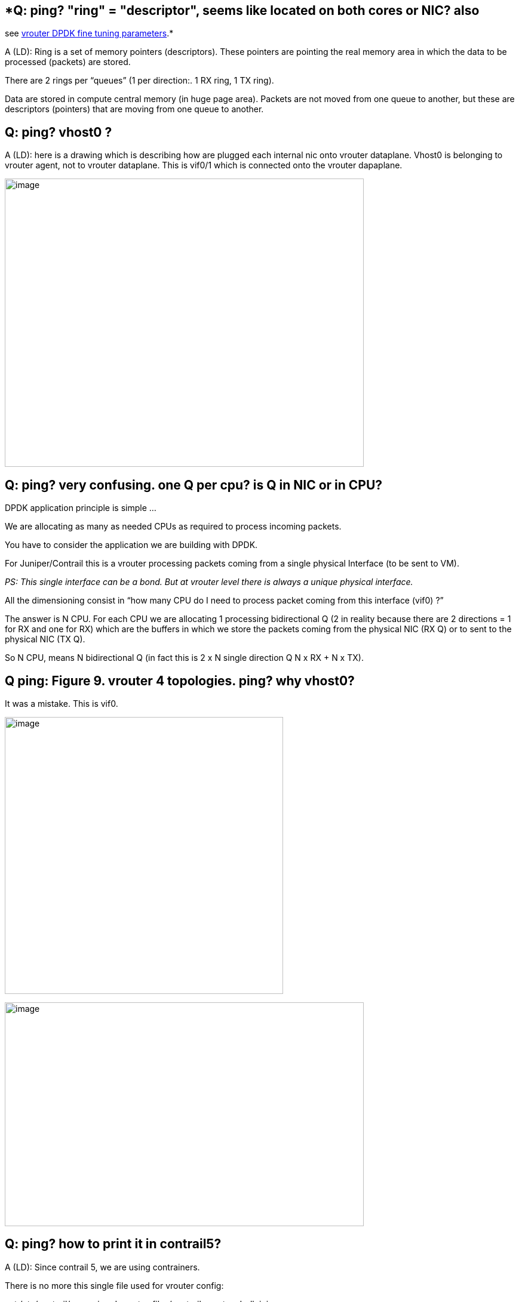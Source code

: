 == *Q: ping? "ring" = "descriptor", seems like located on both cores or NIC? also
see https://github.com/pinggit/dpdk-contrail-book/blob/master/ContrailPerformanceGuidev3.2.docx.reorga.adoc#vrouter-dpdk-fine-tuning-parameters[vrouter DPDK fine tuning parameters].*

A (LD): Ring is a set of memory pointers (descriptors). These pointers are
pointing the real memory area in which the data to be processed (packets) are
stored.

There are 2 rings per “queues” (1 per direction:. 1 RX ring, 1 TX ring).

Data are stored in compute central memory (in huge page area). Packets are not
moved from one queue to another, but these are descriptors (pointers) that are
moving from one queue to another.

== *Q: ping? vhost0 ?*

A (LD): here is a drawing which is describing how are plugged each internal nic
onto vrouter dataplane. Vhost0 is belonging to vrouter agent, not to vrouter
dataplane. This is vif0/1 which is connected onto the vrouter dapaplane.

image:extracted-media-QA.docx/media/image1.emf[image,width=601,height=483]

== *Q: ping? very confusing. one Q per cpu? is Q in NIC or in CPU?*

DPDK application principle is simple …

We are allocating as many as needed CPUs as required to process incoming packets.

You have to consider the application we are building with DPDK.

For Juniper/Contrail this is a vrouter processing packets coming from a single physical Interface (to be sent to VM).

_PS: This single interface can be a bond. But at vrouter level there is always a unique physical interface._

All the dimensioning consist in “how many CPU do I need to process packet coming from this interface (vif0) ?”

The answer is N CPU. For each CPU we are allocating 1 processing bidirectional Q (2 in reality because there are 2 directions = 1 for RX and one for RX) which are the buffers in which we store the packets coming from the physical NIC (RX Q) or to sent to the physical NIC (TX Q).

So N CPU, means N bidirectional Q (in fact this is 2 x N single direction Q N x RX + N x TX).

== *Q ping: Figure 9. vrouter 4 topologies. ping? why vhost0?*

It was a mistake. This is vif0.

image:extracted-media-QA.docx/media/image2.emf[image,width=466,height=464]

image:extracted-media-QA.docx/media/image3.emf[image,width=601,height=375]

== *Q: ping? how to print it in contrail5?*

A (LD): Since contrail 5, we are using contrainers.

There is no more this single file used for vrouter config:

cat /etc/contrail/supervisord_vrouter_files/contrail-vrouter-dpdk.ini

Now, the parameters are in vhost0 interface configuration:

vi /etc/sysconfig/network-scripts/ifcfg-vhost0

CPU_LIST=0x154

DPDK_COMMAND_ADDITIONAL_ARGS=”--vr_nexthops=32768”

== *Q: ping? how is this neat output captured?*

A (LD): This is a script I made in order to display (at least to have a
representation – I’ve enriched a Premecz Python program) about packet
processing. I did it on Premecz lab during performance tests we’ve made early
this year.

image:extracted-media-QA.docx/media/image4.png[image,width=601,height=229]

https://drive.google.com/open?id=1mhxzRlulBqo3SfbGOywy2smG-NdC5dVN

== *Q: ping? no 1x1 mapping between vNIC queue and forwarding threads? as with pNIC?*

A (LD): Yes, there is. But you have 2 cases to consider. SingleQ and MultiQ NIC.

Also, there is a balancing mechanism in order to attach queue0 of each NIC not on a same CPU (

Cf: vNIC queues - Polling Core Assignment (R1910)

Here, multiQ case:

Each CPU is bound to a Q :

image:extracted-media-QA.docx/media/image5.emf[image,width=601,height=276]

But it is only part of the full view. You have to consider each direction … and type of traffic.

See my drawings.

== *Q: ping? confusing: #2 and #3 statements are conflicting*

A (LD):

[arabic]
. The packet is placed on a vNIC TX queue (vRouter vif RX queue) by the Virtual machine.
. A given vNIC TX queue is always polled by the same vRouter logical core.
. A round robin algorithm (described in next section) is used to assign vNIC queues to logical cores.
. vNIC sub-interfaces are sharing TX/RX queues with their parent interface. Hence the same logical co

Not very well described indeed.

Step 3 is done once … at vnic plugin on vrouter

Step 2 is done during vnic life (how each packet is processed)

* +
*

== *Q ping: per https://github.com/pinggit/dpdk-contrail-book/blob/master/ContrailPerformanceGuidev3.2.docx.reorga.adoc#packet-processing[vrouter packet processing (first overview)] what is meant here is there are 2 hash:*

A (LD): First hash is calculated on underlay packet outer header by the NIC card.

Second hash is calculated by vrouter application on inner header (on decapsulated packet) because if the first hash result would be reused, we would have same selected CPU for packet processing than those used for packet polling.

This is this second hash calculation that is allowing to use a different CPU for packet processing than for packet polling and to spread the DPDK vrouter load on all CPUs when MPLSoGRE is used:

This is explained in this drawing. Packets are all polled by the first CPU (due to poor entropy).

Then due to second hash calculation, packets are re-balanced on the 3 others.

image:extracted-media-QA.docx/media/image6.emf[image,width=601,height=298]

== *Q: ping? this is different than ingress traffic received from pNIC - only MPLSoGRE traffic will use a different forwarding thread than polling thread*

A (LD): Yes. Indeed.

Yes, and this is something that will change in next releases. To be discussed with Kiran and Premecz. It seems we will provide the ability to disable this hash calculation done at vrouter level to rebalance polled packets onto different CPU to be processed.

== *Q: ping: this is the diff with MPLSoGRE, where we see "an extra hop"*

A (LD): Yes. Indeed.

We have to simplify explanations … this is currently very confusing.

In fact this is not so complicated. You have two situations:

* first: processing core is not the same as polling core (there are 2 hash used – first calculated by pNIC or vNIC, second one by vrouter)
* second: processing and polling core are the same (we are using only 1 hash calculated by pNIC or vNIC)

Next we could provide a matrix stating when 1 or 2 hash are used, and illustrate some situation with diagrams.

== *Q ping? why diff between vNIC and pNIC? when pNIC got MPLSoUDP (just a UDP packet anyway)*, it do RSS hashing and put in differnet pNIC queue → diff polling core, so polling core does not need to hash again and just processed it. why vNIC do it differently? vNIC got UDP packet from VM, it should again do hash and place it into different queue, so different polling core will just poll and process it. why distribute to other cores here?

A (LD): First, I think this provided matrix has to be discussed and revised …
Personally I do not understand this concept of “IPv4 MPLSoGRE” when packet is
originated onto a vNIC.

My understanding is this situation :

[.underline]#Incoming packets from Physical NIC#

[cols=",,",options="header",]
|===
|Outer packet Type |Inner packet type |Action
|IPv4 MPLSoUDP or VXLAN |any |Polling = Processing core (single hash)
|IPv4 MPLSoGRE |IP (v4 or v6) |Polling != Processing core (two hash calc.)
| |Not IP (Ethernet Frame for instance) |Polling = Processing core (single hash)
|IPv4 |Not encapsulated +
(like XMPP messages) |??
|===

[.underline]#Incoming packets from Virtual NIC#

[cols=",",options="header",]
|===
|Packet type |Action
|IP (v4 or v6) |Polling != Processing core (two hash calc.)
|Not IP (Ethernet Frame for instance) |Polling = Processing core (single hash)
|===

Second: Why all this complex stuff ?

This is (it was) required by poor entropy situations:

* MPLS GRE encapsulation (incoming traffic from other baremetal computes)
* SingleQ VM (incoming traffic from virtual instances)

In both situations only 1 polling core is selected. So it is useless to allocate lots of CPU onto your vrouter if due to poor entropy / or single Q VM, you are using only one core.

This is why Contrail has created a mechanism to spread the load on all CPU. This mechanism consist in different hash calculation in order to select another CPU for processing.

This was a nice solution till, GRE was the main encapsulation protocol supported and most of DPDK VM were single Q.

But now, as most of our customers are using UDP encapsulation protocols and MultiQ VNF, this old nice mechanism is really a drawback. It brings an additional calculation and an additional queuing steps that is badly impacting vrouter performances.

This is why in next release the idea is to propose a setup in which all packets are polled and processed by the same CPU. It will be worth to use this new setup when your VNF are MultiQ and when using UDP encapsulations.

== *Q: ping? this is not fully convincing…​ isn’t --socket-mem to allocate hugepage for vrouter (not to VM) only? or this is actually a same "global" system-wise parameter just as the kernel hugepagesz=1G hugepages=40 parameter?*

A (LD): This is also something we have to explain clearly. Hugepages use in
DPDK are really badly explained. And, once again this is not so complex as it
seems.

You just have to keep in mind that :

* Packet are put into memory at one place and *never copied*

(only descriptors are moving from one Q to another)

* Consequently “memory” area where the packet are put must be shared between
  DPDK vrouter and all instances (what ever the instance is – DPDK or not DPDK)

Then, you have DPDK setup :

* At system level : to allocate a given amount of Memory as “hugepage type”
* At vrouter level: to use an amount of system hugepages to store packets (in mbufs)
* vRouter is using CPU on a same NUMA (at least this is the recommended setup
  if you want to avoid performance issues).
* Virtual instances are using CPU on both NUMA (and most probably on the other
  NUMA which is not used by vrouter – because you have lots of CPU on this
  second one available for your VMs)

So, in a short, you have instances running on both NUMA. They have to be able
access packets that are referenced by descriptors (that vrouter as put in vNIC
RX queue).

This is why, by default we spread hugepage memory allocation on both NUMA.

image:extracted-media-QA.docx/media/image7.emf[image,width=601,height=419]

Here, is shown how huge pages are used.

So, first you are allocating HugePage at system level (at startup for 1G huge pages):

default_hugepagesz=1GB hugepagesz=1G hugepages=40 hugepagesz=2M hugepages=40

I guess, that Huge pages are equally balanced on both NUMA (to be checked)

Then you are requesting at vrtouter level a part of them for vrouter DPDK application need (to store both underlay and VM packets):

--socket-mem <value>,<value>

== *Q: ping? shouldn’t disabling HT archive max perf?*

A (LD): HT matter is not a yes or no answer. It depends …

First, things to consider … HT has been created to improve hardware use efficiency. Idea is, we are creating “two virtual CPU” on a single Hardware CPU. It improve Physical CPU usage as the the second virtual CPU can use the physical resource when the first one is sleeping (like VM usage is improving Physical BM utilization)

As the main DPDK principle is to never let a CPU to sleep … we should answer no !!!

But, from the customer perspective which is using Bare Metal Compute to run VM, his answer is YES, I want it !!!

So, in general every customer is enabling HT on his servers. So, the question is … for vrouter needs, will we recommend to use only one “logical CPU” per physical CPU ?

Or do we recommend to use both (aka siblings) on physical CPU ?

Here, again the answer is not so clear, and can’t be Yes or No.

Refer to this section: *_Last step: sibling consideration_*

_[.underline]#Two (simplified) situations#_:

[arabic]
. highest throughput is expected and number VM per compute is no the first criteria +
do not use siblings
. VM per compute is the first criteria. An average DPDK vrouter performance is largely enough +
lets use siblings

== *Q: ping: talk about both algorithm.*

A (LD)

First, we have to override this is RedHat specific. Ubuntu is using only one mechanism.

Second (not for the book), but this is not so clear on RedHat side. First idea was that new tuned partitioning will replace isolcpus historical mechanism.

But today this is not so clear on Redhat side, and they recommend to use both !!!.

Mainly because isolcpus is changing the scheduling algorithm from cooperative to preemptive, so it is more efficient for isolation.

This is why in my opinion we have to explain that:

- two mechanisms are proposed by redhat

- describe each one (how to configure it, what it does)

- explain we are recommending to use both of them to have the better CPU isolation as possible

== *Q: ping? explain why?*

*before Contrail 20.03 release, it is not recommended to use such an isolation method. If used some packet drops could randomly occur and vrouter performances are not stable.*

A (LD): For a lot of complex reason hard to explain. One of them (easiest to understand) is:

because before 20.03 we were not offering an ability to pin correctly service threads.

when we were enforcing a too strict CPU isolation service threads were sometime using vrouter allocated polling and processing CPUs.

Since 20.03 we are proposing a setup in which:

- vrouter processing CPUs are assigned to well defined CPU list

- vrouter control and service CPUs are assigned to another well defined CPU list

OpenStack is providing a mechanism to assign a well defined CPU list to Virtual Instances

Consequently at system level we can enforce a strict isolation to remove vrouter and openstack assigned CPU to the "common" pool.

A small common pool is kept for Operating System usage (in a shart Hypervisor needs)

*To be supplemented by Kiran and Premecz.*

== *Q ping? should be = instead of :?*

TRIPLEO_HEAT_TEMPLATE_KERNEL_ARGS: "isolcpus=7,9-35,43,45-71"

Because, this variable content will be added to GRUB “command line” which is using shell like syntax.

== *Q ping? this "vhost userspace process" is kernel vrouter only?*

A (LD):

In my opinion we have to explain:

- DPDK vrouter is running in user space (this is the goal of DPDK)

- Kernel vouter dataplane is running in Kernel space (vrouter.ko module)

But afer, this kernel/user space has not only to be considered at vrouter level.

You aslo have to consider the virtualization layer:

- what about virtio (QEMU capaability) ?

- what about the VM itself (using DPDK or not) ?

QEMU, few years ago was not able to run in userspace. So, it was creating performance issue when used with DPDK applications.

VNF, were also running Kernel packet processing stack

Drawback is interupt mechanisms it required that is slowering packet processing and Kernel to User constext swap (which is CPU intensive) is requires.

Nowaday, lots of VNF are DPDK and QEMU is supporting lots of scenarios.

Ideal situation is to get everything running at userspace level:

- DPDK vrouter

- DPDK VNF (multiQ - same number of Q than vrouter)

- virtio also running in user space (vhost-user)

All these situations are described in this diagram:

image:extracted-media-QA.docx/media/image2.emf[image,width=466,height=464]

The last drawing at right is the best situation and the one that is providing the best performance.

The wort is the first diagram at left. Both diagrams in the middle are providing drawbacks:

* When DPDK VM is used onto a Kernel vRouter, vrouter will will slow down packet processing
* When Kernel VM is used onto a DPDK vrouter, Kernel VM will slow down packet processing

So, this is a pity situation to mix DPDK and not-DPDK element (but sometimes it can’t be avoided)

So, we have to explain that vrouter can’t solve everything. Part of the job has to be done at VNF layer.

*In my opinion, the main goal of this book is to explain the (nowadays) optimal situation:*

*- DPDK vrouter*

*- UDP overlay protocol (MPLSoUDP or VxLAN)*

*- 200X release: with 2 hash mechanism disabled (discuss with Kiran and Premecz about X)*

*- DPDK VNF (multiQ – with same number of Q than vrouter)*

== *Q: ping? interface type should be vhostuser?*

A (LD): This is something that is not fully clear for me. When is use OVS DPDK
I clearly see that VM interfaces are vhost user. To be clarified with Kiran and
Premecz.

== *Q: ping? this is great diagram showing overall allocations. the numbering seems not correct. see* hwloc-ls GUI and lscpu

A (LD): the problem is that we are mixing platforms ...

All examples I've added in this document are comming from Orange which is using to kinds of plaforms (72 lcores or 48 lcores).

So, I'm trying to be consistent in perf guide. But some examples are provided from other platforms. So, it can lead to confusion.

CPU numbering is not always following same rules:

- some suppliers are using odd and even numbers to differentiate Numa0 from Numa1 CPUs

- others are using first half and second half numbers to differentiate Numa0 from Numa1 CPUs

This is bringing confusion ...

Here an example - 48 lcores:

# lscpu | grep NUMA

NUMA node(s): 2

NUMA node0 CPU(s): 0-11,24-35

NUMA node1 CPU(s): 12-23,36-47

Physical Cores are ID 0 to 23

First half = Numa0

Second half = Numa1

Siblings are ID 24 to 27

Here is another example 72 lcores (like Orange Model):

Physical Cores are ID 0 to 35

Even = Numa0

Odd number = Numa1

Siblings are ID 36 to 71

NUMA node0 CPU(s):

PHY cores: *0 2 4 6 8 10 12 14 16 18 20 22 24 26 28 30 32 34*

HT cores : *36 38 40 42 44 46 48 50 52 54 56 58 60 62 64 66 68 70*

NUMA node1 CPU(s):

PHY cores: *1 3 5 7 9 11 13 15 17 19 21 23 25 27 29 31 33 35*

HT cores : *37 39 41 43 45 47 49 51 53 55 57 59 61 63 65 67 69 71*

Updated situation with 48 CPUs:

NUMA node0 CPU(s):

PHY cores: *0 2 4 6 8 10 12 14 16 18 20 22*

HT cores : *24 … 46*

NUMA node1 CPU(s):

PHY cores: *1 3 5 7 9 11 13 15 17 19 21 23*

HT cores : *25 …. 47*

And the diagram I’ve provided in the book:

image:extracted-media-QA.docx/media/image8.png[image,width=601,height=214]

I can provide an updated diagram. But pay attention all netmask I’ve provided are following this numbering rule:

*0x154 …. Has to be changed everywhere if we are changing CPU model*

== *Q: ping? statement #1 and #2 above is conflicting.*

*_1: When Hyper Threading is used, we will book both physical CPUs and their sibling ones for DPDK vRouter packet processing threads._*

*_2: vRouter packet processing threads will be assigned with physical CPUs in same NUMA. Sibling CPUs are unused_*

A (LD): yes, your right.

To be updated (last part of second sentence to be removed):

2: vRouter packet processing threads will be assigned with physical CPUs in same NUMA.

== *Q: ping? confusing. text makes sense, but not corelating to the diagram. 2p2ht means 2 pcores, both enabled ht⇒4lcores in use?*

A (LD):

It is consistent. Let see the situation with 4 lcores usage:

2 situations:

2p + 2h --> diagram = 3 MPPS

4p + 0h --> diagram = 5.2 MPPS

3 / 4 = 0.75 (almost 0.8) ==> 1,6 MPPS per Physical CPU

5.2 / 4 = 1.3 ==> 1,3 MPPS per Physical CPU (near to 1,25)

== *Q: ping? didn’t say why..*

*_Large pages are required for each instance (even any non-DPDK instance)
running on hosts with DPDK vrouter. If large pages are not present in the
guest, the interface will appear but will not function._*

A (LD): Indeed. See earlier explanations. Second sentence is explaining why.

_You just have to keep in mind that :_

_- Packet are put into memory at one place and never copied (only descriptors are moving from one Q to another)_

_- Consequently “memory” area where the packets are put must be shared between DPDK vrouter and all instances (whatever the instance is – DPDK or not DPDK)_

== *Q: ping? since 4.0?*

_Since Contrail 5.0 release and later, Contrail is containerized. Kernel vrouter module is still using /etc/modprobe.d/vrouter.conf file to get specific dimensioning values._

A (LD): I do not know I do not have any 4.0 lab. I guess there is no difference
(as we are telling “is still using”). But, it is not so important in my
opinion. Let's focus now on 19.X for this book. We can look for this
information for the current (and internal only) perf guide document.

== *Q ping: great visualization! maybe worth a better quality image here*

A (LD): as now we are using .doc word format, it will be easier for me to
integrate better quality images. Let’s see how we will integrate images in the
definitive document.
